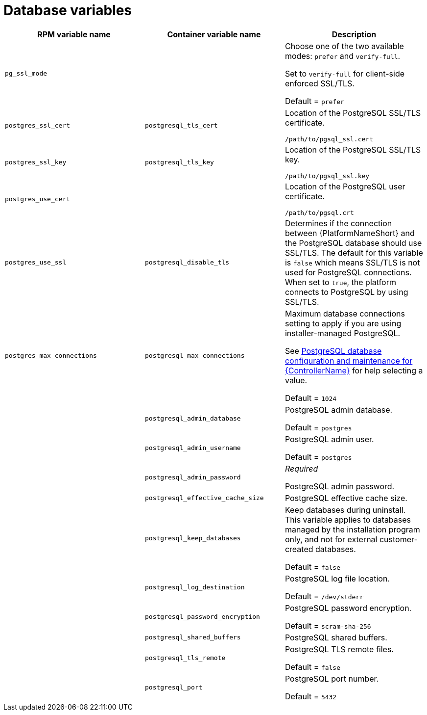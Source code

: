 [id="ref-database-inventory-variables"]

= Database variables

[cols="50%,50%,50%",options="header"]
|====
| *RPM variable name* | *Container variable name* | *Description*
| `pg_ssl_mode` | | Choose one of the two available modes: `prefer` and `verify-full`. 

Set to `verify-full` for client-side enforced SSL/TLS. 

Default = `prefer`
| `postgres_ssl_cert` | `postgresql_tls_cert` | Location of the PostgreSQL SSL/TLS certificate.

`/path/to/pgsql_ssl.cert`

| `postgres_ssl_key` | `postgresql_tls_key` | Location of the PostgreSQL SSL/TLS key.

`/path/to/pgsql_ssl.key`

| `postgres_use_cert` | | Location of the PostgreSQL user certificate.

`/path/to/pgsql.crt`

| `postgres_use_ssl` | `postgresql_disable_tls` | Determines if the connection between {PlatformNameShort} and the PostgreSQL database should use SSL/TLS. The default for this variable is `false` which means SSL/TLS is not used for PostgreSQL connections. When set to `true`, the platform connects to PostgreSQL by using SSL/TLS.

| `postgres_max_connections` | `postgresql_max_connections` | Maximum database connections setting to apply if you are using installer-managed PostgreSQL.

See link:{URLControllerAdminGuide}/assembly-controller-improving-performance#ref-controller-database-settings[PostgreSQL database configuration and maintenance for {ControllerName}] for help selecting a value.

Default = `1024`

| | `postgresql_admin_database` | PostgreSQL admin database.

Default = `postgres`

| | `postgresql_admin_username` | PostgreSQL admin user.

Default = `postgres`

| | `postgresql_admin_password` | _Required_

PostgreSQL admin password.

| | `postgresql_effective_cache_size` | PostgreSQL effective cache size.

| | `postgresql_keep_databases` | Keep databases during uninstall. This variable applies to databases managed by the installation program only, and not for external customer-created databases.

Default = `false`

| | `postgresql_log_destination` | PostgreSQL log file location.

Default = `/dev/stderr`

| | `postgresql_password_encryption` | PostgreSQL password encryption.

Default = `scram-sha-256`

| | `postgresql_shared_buffers` | PostgreSQL shared buffers.

| | `postgresql_tls_remote` | PostgreSQL TLS remote files.

Default = `false`

| | `postgresql_port` | PostgreSQL port number.

Default = `5432`

|====